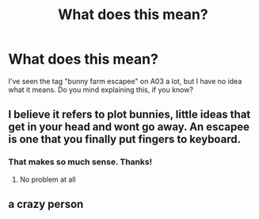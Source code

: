 #+TITLE: What does this mean?

* What does this mean?
:PROPERTIES:
:Author: IrisButterfly
:Score: 3
:DateUnix: 1585542136.0
:DateShort: 2020-Mar-30
:FlairText: Discussion
:END:
I've seen the tag "bunny farm escapee" on A03 a lot, but I have no idea what it means. Do you mind explaining this, if you know?


** I believe it refers to plot bunnies, little ideas that get in your head and wont go away. An escapee is one that you finally put fingers to keyboard.
:PROPERTIES:
:Author: MithLawhurr
:Score: 15
:DateUnix: 1585543219.0
:DateShort: 2020-Mar-30
:END:

*** That makes so much sense. Thanks!
:PROPERTIES:
:Author: IrisButterfly
:Score: 2
:DateUnix: 1585615843.0
:DateShort: 2020-Mar-31
:END:

**** No problem at all
:PROPERTIES:
:Author: MithLawhurr
:Score: 1
:DateUnix: 1585615883.0
:DateShort: 2020-Mar-31
:END:


** a crazy person
:PROPERTIES:
:Author: j3llyf1shh
:Score: -5
:DateUnix: 1585543185.0
:DateShort: 2020-Mar-30
:END:
